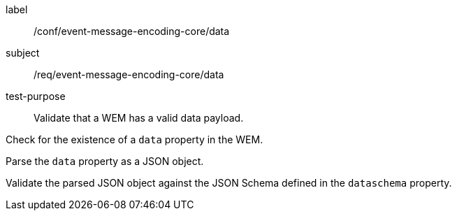 [[ats_event-message-encoding-core_data]]
====
[%metadata]
label:: /conf/event-message-encoding-core/data
subject:: /req/event-message-encoding-core/data
test-purpose:: Validate that a WEM has a valid data payload.

[.component,class=test method]
=====
[.component,class=step]
--
Check for the existence of a `+data+` property in the WEM.
--

[.component,class=step]
--
Parse the `+data+` property as a JSON object.
--

[.component,class=step]
--
Validate the parsed JSON object against the JSON Schema defined in the `+dataschema+` property.
--

=====
====
